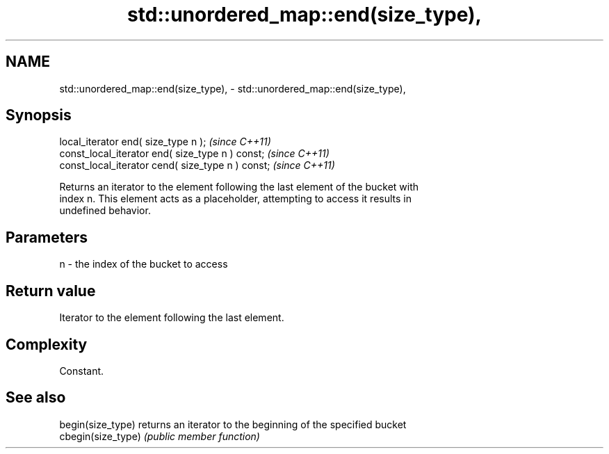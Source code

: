 .TH std::unordered_map::end(size_type), 3 "2024.06.10" "http://cppreference.com" "C++ Standard Libary"
.SH NAME
std::unordered_map::end(size_type), \- std::unordered_map::end(size_type),

.SH Synopsis

   local_iterator end( size_type n );               \fI(since C++11)\fP
   const_local_iterator end( size_type n ) const;   \fI(since C++11)\fP
   const_local_iterator cend( size_type n ) const;  \fI(since C++11)\fP

   Returns an iterator to the element following the last element of the bucket with
   index n. This element acts as a placeholder, attempting to access it results in
   undefined behavior.

.SH Parameters

   n - the index of the bucket to access

.SH Return value

   Iterator to the element following the last element.

.SH Complexity

   Constant.

.SH See also

   begin(size_type)  returns an iterator to the beginning of the specified bucket
   cbegin(size_type) \fI(public member function)\fP
